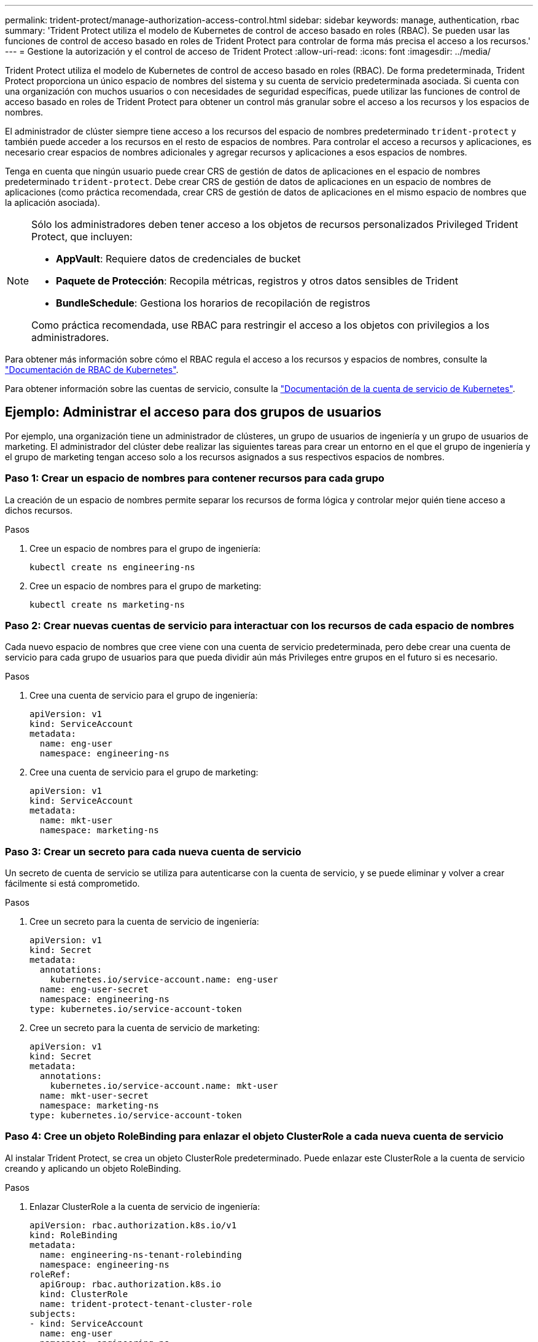 ---
permalink: trident-protect/manage-authorization-access-control.html 
sidebar: sidebar 
keywords: manage, authentication, rbac 
summary: 'Trident Protect utiliza el modelo de Kubernetes de control de acceso basado en roles (RBAC). Se pueden usar las funciones de control de acceso basado en roles de Trident Protect para controlar de forma más precisa el acceso a los recursos.' 
---
= Gestione la autorización y el control de acceso de Trident Protect
:allow-uri-read: 
:icons: font
:imagesdir: ../media/


[role="lead"]
Trident Protect utiliza el modelo de Kubernetes de control de acceso basado en roles (RBAC). De forma predeterminada, Trident Protect proporciona un único espacio de nombres del sistema y su cuenta de servicio predeterminada asociada. Si cuenta con una organización con muchos usuarios o con necesidades de seguridad específicas, puede utilizar las funciones de control de acceso basado en roles de Trident Protect para obtener un control más granular sobre el acceso a los recursos y los espacios de nombres.

El administrador de clúster siempre tiene acceso a los recursos del espacio de nombres predeterminado `trident-protect` y también puede acceder a los recursos en el resto de espacios de nombres. Para controlar el acceso a recursos y aplicaciones, es necesario crear espacios de nombres adicionales y agregar recursos y aplicaciones a esos espacios de nombres.

Tenga en cuenta que ningún usuario puede crear CRS de gestión de datos de aplicaciones en el espacio de nombres predeterminado `trident-protect`. Debe crear CRS de gestión de datos de aplicaciones en un espacio de nombres de aplicaciones (como práctica recomendada, crear CRS de gestión de datos de aplicaciones en el mismo espacio de nombres que la aplicación asociada).

[NOTE]
====
Sólo los administradores deben tener acceso a los objetos de recursos personalizados Privileged Trident Protect, que incluyen:

* *AppVault*: Requiere datos de credenciales de bucket
* *Paquete de Protección*: Recopila métricas, registros y otros datos sensibles de Trident
* *BundleSchedule*: Gestiona los horarios de recopilación de registros


Como práctica recomendada, use RBAC para restringir el acceso a los objetos con privilegios a los administradores.

====
Para obtener más información sobre cómo el RBAC regula el acceso a los recursos y espacios de nombres, consulte la https://kubernetes.io/docs/reference/access-authn-authz/rbac/["Documentación de RBAC de Kubernetes"^].

Para obtener información sobre las cuentas de servicio, consulte la https://kubernetes.io/docs/tasks/configure-pod-container/configure-service-account/["Documentación de la cuenta de servicio de Kubernetes"^].



== Ejemplo: Administrar el acceso para dos grupos de usuarios

Por ejemplo, una organización tiene un administrador de clústeres, un grupo de usuarios de ingeniería y un grupo de usuarios de marketing. El administrador del clúster debe realizar las siguientes tareas para crear un entorno en el que el grupo de ingeniería y el grupo de marketing tengan acceso solo a los recursos asignados a sus respectivos espacios de nombres.



=== Paso 1: Crear un espacio de nombres para contener recursos para cada grupo

La creación de un espacio de nombres permite separar los recursos de forma lógica y controlar mejor quién tiene acceso a dichos recursos.

.Pasos
. Cree un espacio de nombres para el grupo de ingeniería:
+
[source, console]
----
kubectl create ns engineering-ns
----
. Cree un espacio de nombres para el grupo de marketing:
+
[source, console]
----
kubectl create ns marketing-ns
----




=== Paso 2: Crear nuevas cuentas de servicio para interactuar con los recursos de cada espacio de nombres

Cada nuevo espacio de nombres que cree viene con una cuenta de servicio predeterminada, pero debe crear una cuenta de servicio para cada grupo de usuarios para que pueda dividir aún más Privileges entre grupos en el futuro si es necesario.

.Pasos
. Cree una cuenta de servicio para el grupo de ingeniería:
+
[source, yaml]
----
apiVersion: v1
kind: ServiceAccount
metadata:
  name: eng-user
  namespace: engineering-ns
----
. Cree una cuenta de servicio para el grupo de marketing:
+
[source, yaml]
----
apiVersion: v1
kind: ServiceAccount
metadata:
  name: mkt-user
  namespace: marketing-ns
----




=== Paso 3: Crear un secreto para cada nueva cuenta de servicio

Un secreto de cuenta de servicio se utiliza para autenticarse con la cuenta de servicio, y se puede eliminar y volver a crear fácilmente si está comprometido.

.Pasos
. Cree un secreto para la cuenta de servicio de ingeniería:
+
[source, yaml]
----
apiVersion: v1
kind: Secret
metadata:
  annotations:
    kubernetes.io/service-account.name: eng-user
  name: eng-user-secret
  namespace: engineering-ns
type: kubernetes.io/service-account-token
----
. Cree un secreto para la cuenta de servicio de marketing:
+
[source, yaml]
----
apiVersion: v1
kind: Secret
metadata:
  annotations:
    kubernetes.io/service-account.name: mkt-user
  name: mkt-user-secret
  namespace: marketing-ns
type: kubernetes.io/service-account-token
----




=== Paso 4: Cree un objeto RoleBinding para enlazar el objeto ClusterRole a cada nueva cuenta de servicio

Al instalar Trident Protect, se crea un objeto ClusterRole predeterminado. Puede enlazar este ClusterRole a la cuenta de servicio creando y aplicando un objeto RoleBinding.

.Pasos
. Enlazar ClusterRole a la cuenta de servicio de ingeniería:
+
[source, yaml]
----
apiVersion: rbac.authorization.k8s.io/v1
kind: RoleBinding
metadata:
  name: engineering-ns-tenant-rolebinding
  namespace: engineering-ns
roleRef:
  apiGroup: rbac.authorization.k8s.io
  kind: ClusterRole
  name: trident-protect-tenant-cluster-role
subjects:
- kind: ServiceAccount
  name: eng-user
  namespace: engineering-ns
----
. Enlazar ClusterRole a la cuenta de servicio de marketing:
+
[source, yaml]
----
apiVersion: rbac.authorization.k8s.io/v1
kind: RoleBinding
metadata:
  name: marketing-ns-tenant-rolebinding
  namespace: marketing-ns
roleRef:
  apiGroup: rbac.authorization.k8s.io
  kind: ClusterRole
  name: trident-protect-tenant-cluster-role
subjects:
- kind: ServiceAccount
  name: mkt-user
  namespace: marketing-ns
----




=== Paso 5: Probar permisos

Compruebe que los permisos son correctos.

.Pasos
. Confirme que los usuarios de ingeniería pueden acceder a los recursos de ingeniería:
+
[source, console]
----
kubectl auth can-i --as=system:serviceaccount:engineering-ns:eng-user get applications.protect.trident.netapp.io -n engineering-ns
----
. Confirme que los usuarios de ingeniería no pueden acceder a los recursos de marketing:
+
[source, console]
----
kubectl auth can-i --as=system:serviceaccount:engineering-ns:eng-user get applications.protect.trident.netapp.io -n marketing-ns
----




=== Paso 6: Otorgar acceso a los objetos de AppVault

Para realizar tareas de gestión de datos, como backups e instantáneas, el administrador de clúster debe conceder acceso a los objetos de AppVault a usuarios individuales.

.Pasos
. Cree y aplique un archivo YAML de combinación secreta y AppVault que otorgue acceso a un usuario a un AppVault. Por ejemplo, el siguiente CR otorga acceso a un AppVault al usuario `eng-user`:
+
[source, yaml]
----
apiVersion: v1
data:
  accessKeyID: <ID_value>
  secretAccessKey: <key_value>
kind: Secret
metadata:
  name: appvault-for-eng-user-only-secret
  namespace: trident-protect
type: Opaque
---
apiVersion: protect.trident.netapp.io/v1
kind: AppVault
metadata:
  name: appvault-for-eng-user-only
  namespace: trident-protect # Trident protect system namespace
spec:
  providerConfig:
    azure:
      accountName: ""
      bucketName: ""
      endpoint: ""
    gcp:
      bucketName: ""
      projectID: ""
    s3:
      bucketName: testbucket
      endpoint: 192.168.0.1:30000
      secure: "false"
      skipCertValidation: "true"
  providerCredentials:
    accessKeyID:
      valueFromSecret:
        key: accessKeyID
        name: appvault-for-eng-user-only-secret
    secretAccessKey:
      valueFromSecret:
        key: secretAccessKey
        name: appvault-for-eng-user-only-secret
  providerType: GenericS3
----
. Cree y aplique un CR de rol para permitir que los administradores del cluster concedan acceso a recursos específicos en un espacio de nombres. Por ejemplo:
+
[source, yaml]
----
apiVersion: rbac.authorization.k8s.io/v1
kind: Role
metadata:
  name: eng-user-appvault-reader
  namespace: trident-protect
rules:
- apiGroups:
  - protect.trident.netapp.io
  resourceNames:
  - appvault-for-enguser-only
  resources:
  - appvaults
  verbs:
  - get
----
. Cree y aplique un CR de RoleBinding para enlazar los permisos al usuario eng-user. Por ejemplo:
+
[source, yaml]
----
apiVersion: rbac.authorization.k8s.io/v1
kind: RoleBinding
metadata:
  name: eng-user-read-appvault-binding
  namespace: trident-protect
roleRef:
  apiGroup: rbac.authorization.k8s.io
  kind: Role
  name: eng-user-appvault-reader
subjects:
- kind: ServiceAccount
  name: eng-user
  namespace: engineering-ns
----
. Compruebe que los permisos son correctos.
+
.. Se ha intentado recuperar la información del objeto AppVault para todos los espacios de nombres:
+
[source, console]
----
kubectl get appvaults -n trident-protect --as=system:serviceaccount:engineering-ns:eng-user
----
+
Debería ver una salida similar a la siguiente:

+
[listing]
----
Error from server (Forbidden): appvaults.protect.trident.netapp.io is forbidden: User "system:serviceaccount:engineering-ns:eng-user" cannot list resource "appvaults" in API group "protect.trident.netapp.io" in the namespace "trident-protect"
----
.. Prueba para ver si el usuario puede obtener la información de AppVault a la que ahora tiene permiso para acceder:
+
[source, console]
----
kubectl auth can-i --as=system:serviceaccount:engineering-ns:eng-user get appvaults.protect.trident.netapp.io/appvault-for-eng-user-only -n trident-protect
----
+
Debería ver una salida similar a la siguiente:

+
[listing]
----
yes
----




.Resultado
Los usuarios a los que ha otorgado permisos de AppVault deben poder usar objetos de AppVault autorizados para operaciones de gestión de datos de aplicaciones y no deben poder acceder a ningún recurso fuera de los espacios de nombres asignados ni crear nuevos recursos a los que no tengan acceso.

